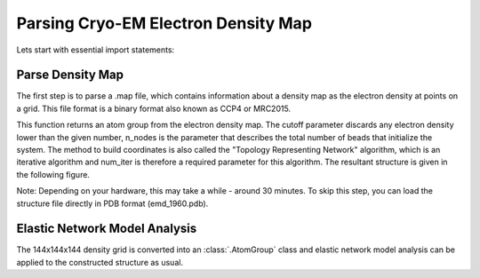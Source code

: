 .. em_analysis:

Parsing Cryo-EM Electron Density Map
==================================================================

Lets start with essential import statements:

.. ipython:: python

   from prody import *
   import numpy as np
   import matplotlib


Parse Density Map
-----------------------------------------------------------------

The first step is to parse a .map file, which contains information
about a density map as the electron density at points on a grid.
This file format is a binary format also known as CCP4 or MRC2015. 

.. ipython:: python

   emd = parseEMD('emd_1960.map', cutoff=1.2, n_nodes=8000, num_iter=30)
   emd

This function returns an atom group from the electron density
map. The cutoff parameter discards any electron density lower than
the given number, n_nodes is the parameter that describes the
total number of beads that initialize the system. The method to
build coordinates is also called the "Topology Representing
Network" algorithm, which is an iterative algorithm and num_iter 
is therefore a required parameter for this algorithm. 
The resultant structure is given in the following figure. 

Note: Depending on your hardware, this may take a while - around
30 minutes. To skip this step, you can load the structure file
directly in PDB format (emd_1960.pdb).

.. figure:: ../../_static/figures/8000nodes_with_map.png
   :scale: 80%

Elastic Network Model Analysis
-----------------------------------------------------------------

The 144x144x144 density grid is converted into an :class:`.AtomGroup`
class and elastic network model analysis can be applied to the 
constructed structure as usual. 

.. ipython:: python
   :verbatim:
   
   anm = ANM('TRiC EMDMAP ANM Analysis')
   anm.buildHessian(emd)
   anm.calcModes(n_modes=5)
   writeNMD('tric_anm_3_modes_8000nodes.nmd', anm[:3], emd)


